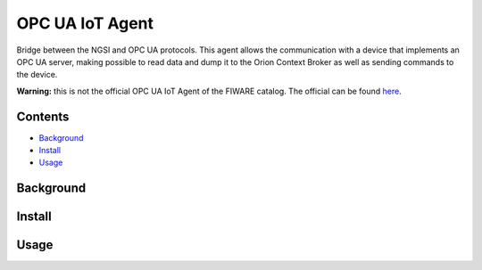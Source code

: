 ================
OPC UA IoT Agent
================
Bridge between the NGSI and OPC UA protocols. This agent allows the
communication with a device that implements an OPC UA server, making possible
to read data and dump it to the Orion Context Broker as well as sending
commands to the device.


**Warning:** this is not the official OPC UA IoT Agent of the FIWARE catalog.
The official can be found here_.

.. _here: https://github.com/Engineering-Research-and-Development/iotagent-opcua

Contents
========
* Background_
* Install_
* Usage_


.. _Background:

Background
==========

.. _Install:

Install
=======

.. _Usage:

Usage
=====


